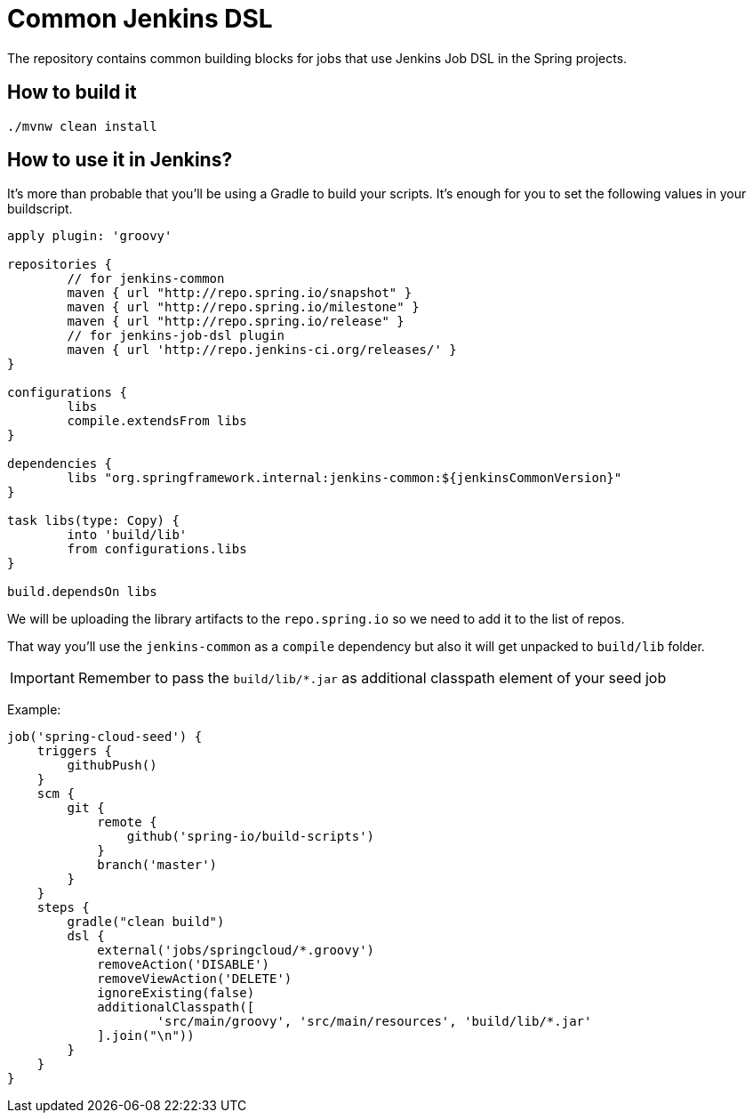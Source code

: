 = Common Jenkins DSL

The repository contains common building blocks for jobs that
use Jenkins Job DSL in the Spring projects.

== How to build it

```
./mvnw clean install
```

== How to use it in Jenkins?

It's more than probable that you'll be using a Gradle to build your
scripts. It's enough for you to set the following values in
your buildscript.

[source,groovy]
----
apply plugin: 'groovy'

repositories {
	// for jenkins-common
	maven { url "http://repo.spring.io/snapshot" }
	maven { url "http://repo.spring.io/milestone" }
	maven { url "http://repo.spring.io/release" }
	// for jenkins-job-dsl plugin
	maven { url 'http://repo.jenkins-ci.org/releases/' }
}

configurations {
	libs
	compile.extendsFrom libs
}

dependencies {
	libs "org.springframework.internal:jenkins-common:${jenkinsCommonVersion}"
}

task libs(type: Copy) {
	into 'build/lib'
	from configurations.libs
}

build.dependsOn libs
----

We will be uploading the library artifacts to the `repo.spring.io`
so we need to add it to the list of repos.

That way you'll use the `jenkins-common` as a `compile` dependency
but also it will get unpacked to `build/lib` folder.

IMPORTANT: Remember to pass the `build/lib/*.jar` as additional classpath
element of your seed job

Example:

[source,groovy]
----
job('spring-cloud-seed') {
    triggers {
        githubPush()
    }
    scm {
        git {
            remote {
                github('spring-io/build-scripts')
            }
            branch('master')
        }
    }
    steps {
        gradle("clean build")
        dsl {
            external('jobs/springcloud/*.groovy')
            removeAction('DISABLE')
            removeViewAction('DELETE')
            ignoreExisting(false)
            additionalClasspath([
                    'src/main/groovy', 'src/main/resources', 'build/lib/*.jar'
            ].join("\n"))
        }
    }
}
----